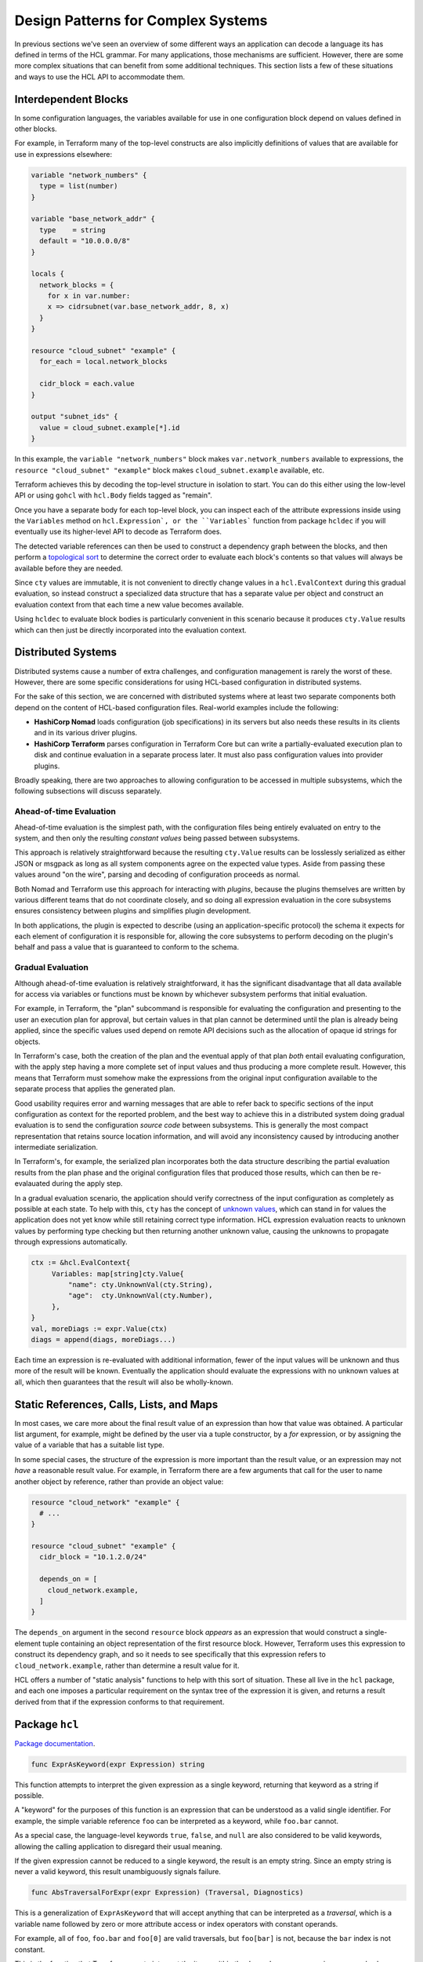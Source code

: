Design Patterns for Complex Systems
===================================

In previous sections we've seen an overview of some different ways an
application can decode a language its has defined in terms of the HCL grammar.
For many applications, those mechanisms are sufficient. However, there are
some more complex situations that can benefit from some additional techniques.
This section lists a few of these situations and ways to use the HCL API to
accommodate them.

.. _go-interdep-blocks:

Interdependent Blocks
---------------------

In some configuration languages, the variables available for use in one
configuration block depend on values defined in other blocks.

For example, in Terraform many of the top-level constructs are also implicitly
definitions of values that are available for use in expressions elsewhere:

.. code-block::

   variable "network_numbers" {
     type = list(number)
   }

   variable "base_network_addr" {
     type    = string
     default = "10.0.0.0/8"
   }

   locals {
     network_blocks = {
       for x in var.number:
       x => cidrsubnet(var.base_network_addr, 8, x)
     }
   }

   resource "cloud_subnet" "example" {
     for_each = local.network_blocks

     cidr_block = each.value
   }

   output "subnet_ids" {
     value = cloud_subnet.example[*].id
   }


In this example, the ``variable "network_numbers"`` block makes
``var.network_numbers`` available to expressions, the
``resource "cloud_subnet" "example"`` block makes ``cloud_subnet.example``
available, etc.

Terraform achieves this by decoding the top-level structure in isolation to
start. You can do this either using the low-level API or using ``gohcl``
with ``hcl.Body`` fields tagged as "remain".

Once you have a separate body for each top-level block, you can inspect each
of the attribute expressions inside using the ``Variables`` method on
``hcl.Expression`, or the ``Variables``` function from package
``hcldec`` if you will eventually use its higher-level API to decode as
Terraform does.

The detected variable references can then be used to construct a dependency
graph between the blocks, and then perform a
`topological sort <https://en.wikipedia.org/wiki/Topological_sorting>`_ to
determine the correct order to evaluate each block's contents so that values
will always be available before they are needed.

Since ``cty`` values are immutable, it is not convenient to directly
change values in a ``hcl.EvalContext`` during this gradual evaluation,
so instead construct a specialized data structure that has a separate value
per object and construct an evaluation context from that each time a new
value becomes available.

Using ``hcldec`` to evaluate block bodies is particularly convenient in
this scenario because it produces ``cty.Value`` results which can then
just be directly incorporated into the evaluation context.

Distributed Systems
-------------------

Distributed systems cause a number of extra challenges, and configuration
management is rarely the worst of these. However, there are some specific
considerations for using HCL-based configuration in distributed systems.

For the sake of this section, we are concerned with distributed systems where
at least two separate components both depend on the content of HCL-based
configuration files. Real-world examples include the following:

* **HashiCorp Nomad** loads configuration (job specifications) in its servers
  but also needs these results in its clients and in its various driver plugins.

* **HashiCorp Terraform** parses configuration in Terraform Core but can write
  a partially-evaluated execution plan to disk and continue evaluation in a
  separate process later. It must also pass configuration values into provider
  plugins.

Broadly speaking, there are two approaches to allowing configuration to be
accessed in multiple subsystems, which the following subsections will discuss
separately.

Ahead-of-time Evaluation
^^^^^^^^^^^^^^^^^^^^^^^^

Ahead-of-time evaluation is the simplest path, with the configuration files
being entirely evaluated on entry to the system, and then only the resulting
*constant values* being passed between subsystems.

This approach is relatively straightforward because the resulting
``cty.Value`` results can be losslessly serialized as either JSON or
msgpack as long as all system components agree on the expected value types.
Aside from passing these values around "on the wire", parsing and decoding of
configuration proceeds as normal.

Both Nomad and Terraform use this approach for interacting with *plugins*,
because the plugins themselves are written by various different teams that do
not coordinate closely, and so doing all expression evaluation in the core
subsystems ensures consistency between plugins and simplifies plugin development.

In both applications, the plugin is expected to describe (using an
application-specific protocol) the schema it expects for each element of
configuration it is responsible for, allowing the core subsystems to perform
decoding on the plugin's behalf and pass a value that is guaranteed to conform
to the schema.

Gradual Evaluation
^^^^^^^^^^^^^^^^^^

Although ahead-of-time evaluation is relatively straightforward, it has the
significant disadvantage that all data available for access via variables or
functions must be known by whichever subsystem performs that initial
evaluation.

For example, in Terraform, the "plan" subcommand is responsible for evaluating
the configuration and presenting to the user an execution plan for approval, but
certain values in that plan cannot be determined until the plan is already
being applied, since the specific values used depend on remote API decisions
such as the allocation of opaque id strings for objects.

In Terraform's case, both the creation of the plan and the eventual apply
of that plan *both* entail evaluating configuration, with the apply step
having a more complete set of input values and thus producing a more complete
result. However, this means that Terraform must somehow make the expressions
from the original input configuration available to the separate process that
applies the generated plan.

Good usability requires error and warning messages that are able to refer back
to specific sections of the input configuration as context for the reported
problem, and the best way to achieve this in a distributed system doing
gradual evaluation is to send the configuration *source code* between
subsystems. This is generally the most compact representation that retains
source location information, and will avoid any inconsistency caused by
introducing another intermediate serialization.

In Terraform's, for example, the serialized plan incorporates both the data
structure describing the partial evaluation results from the plan phase and
the original configuration files that produced those results, which can then
be re-evalauated during the apply step.

In a gradual evaluation scenario, the application should verify correctness of
the input configuration as completely as possible at each state. To help with
this, ``cty`` has the concept of
`unknown values <https://github.com/zclconf/go-cty/blob/master/docs/concepts.md#unknown-values-and-the-dynamic-pseudo-type>`_,
which can stand in for values the application does not yet know while still
retaining correct type information. HCL expression evaluation reacts to unknown
values by performing type checking but then returning another unknown value,
causing the unknowns to propagate through expressions automatically.

.. code-block:: go

   ctx := &hcl.EvalContext{
        Variables: map[string]cty.Value{
            "name": cty.UnknownVal(cty.String),
            "age":  cty.UnknownVal(cty.Number),
        },
   }
   val, moreDiags := expr.Value(ctx)
   diags = append(diags, moreDiags...)

Each time an expression is re-evaluated with additional information, fewer of
the input values will be unknown and thus more of the result will be known.
Eventually the application should evaluate the expressions with no unknown
values at all, which then guarantees that the result will also be wholly-known.

Static References, Calls, Lists, and Maps
-----------------------------------------

In most cases, we care more about the final result value of an expression than
how that value was obtained. A particular list argument, for example, might
be defined by the user via a tuple constructor, by a `for` expression, or by
assigning the value of a variable that has a suitable list type.

In some special cases, the structure of the expression is more important than
the result value, or an expression may not *have* a reasonable result value.
For example, in Terraform there are a few arguments that call for the user
to name another object by reference, rather than provide an object value:

.. code-block:: terraform

   resource "cloud_network" "example" {
     # ...
   }

   resource "cloud_subnet" "example" {
     cidr_block = "10.1.2.0/24"

     depends_on = [
       cloud_network.example,
     ]
   }

The ``depends_on`` argument in the second ``resource`` block *appears* as an
expression that would construct a single-element tuple containing an object
representation of the first resource block. However, Terraform uses this
expression to construct its dependency graph, and so it needs to see
specifically that this expression refers to ``cloud_network.example``, rather
than determine a result value for it.

HCL offers a number of "static analysis" functions to help with this sort of
situation. These all live in the ``hcl`` package, and each one imposes
a particular requirement on the syntax tree of the expression it is given,
and returns a result derived from that if the expression conforms to that
requirement.


Package ``hcl``
-----------------

`Package documentation <https://pkg.go.dev/github.com/hashicorp/hcl/v2>`_.

.. code-block:: go

    func ExprAsKeyword(expr Expression) string


This function attempts to interpret the given expression as a single keyword,
returning that keyword as a string if possible.

A "keyword" for the purposes of this function is an expression that can be
understood as a valid single identifier. For example, the simple variable
reference ``foo`` can be interpreted as a keyword, while ``foo.bar``
cannot.

As a special case, the language-level keywords ``true``, ``false``, and
``null`` are also considered to be valid keywords, allowing the calling
application to disregard their usual meaning.

If the given expression cannot be reduced to a single keyword, the result
is an empty string. Since an empty string is never a valid keyword, this
result unambiguously signals failure.

.. code-block:: go

    func AbsTraversalForExpr(expr Expression) (Traversal, Diagnostics)


This is a generalization of ``ExprAsKeyword`` that will accept anything that
can be interpreted as a *traversal*, which is a variable name followed by
zero or more attribute access or index operators with constant operands.

For example, all of ``foo``, ``foo.bar`` and ``foo[0]`` are valid
traversals, but ``foo[bar]`` is not, because the ``bar`` index is not
constant.

This is the function that Terraform uses to interpret the items within the
``depends_on`` sequence in our example above.

As with ``ExprAsKeyword``, this function has a special case that the
keywords ``true``, ``false``, and ``null`` will be accepted as if they were
variable names by this function, allowing ``null.foo`` to be interpreted
as a traversal even though it would be invalid if evaluated.

If error diagnostics are returned, the traversal result is invalid and
should not be used.

.. code-block:: go

    func RelTraversalForExpr(expr Expression) (Traversal, Diagnostics)


This is very similar to ``AbsTraversalForExpr``, but the result is a
*relative* traversal, which is one whose first name is considered to be
an attribute of some other (implied) object.

The processing rules are identical to ``AbsTraversalForExpr``, with the
only exception being that the first element of the returned traversal is
marked as being an attribute, rather than as a root variable.

.. code-block:: go

    func ExprList(expr Expression) ([]Expression, Diagnostics)


This function requires that the given expression be a tuple constructor,
and if so returns a slice of the element expressions in that constructor.
Applications can then perform further static analysis on these, or evaluate
them as normal.

If error diagnostics are returned, the result is invalid and should not be
used.

This is the fucntion that Terraform uses to interpret the expression
assigned to ``depends_on`` in our example above, then in turn using
``AbsTraversalForExpr`` on each enclosed expression.


.. code-block:: go

    func ExprMap(expr Expression) ([]KeyValuePair, Diagnostics)


This function requires that the given expression be an object constructor,
and if so returns a slice of the element key/value pairs in that constructor.
Applications can then perform further static analysis on these, or evaluate
them as normal.

If error diagnostics are returned, the result is invalid and should not be
used.

.. code-block:: go

    func ExprCall(expr Expression) (*StaticCall, Diagnostics)


This function requires that the given expression be a function call, and
if so returns an object describing the name of the called function and
expression objects representing the call arguments.

If error diagnostics are returned, the result is invalid and should not be
used.

The ``Variables`` method on ``hcl.Expression`` is also considered to be
a "static analysis" helper, but is built in as a fundamental feature because
analysis of referenced variables is often important for static validation and
for implementing interdependent blocks as we saw in the section above.
